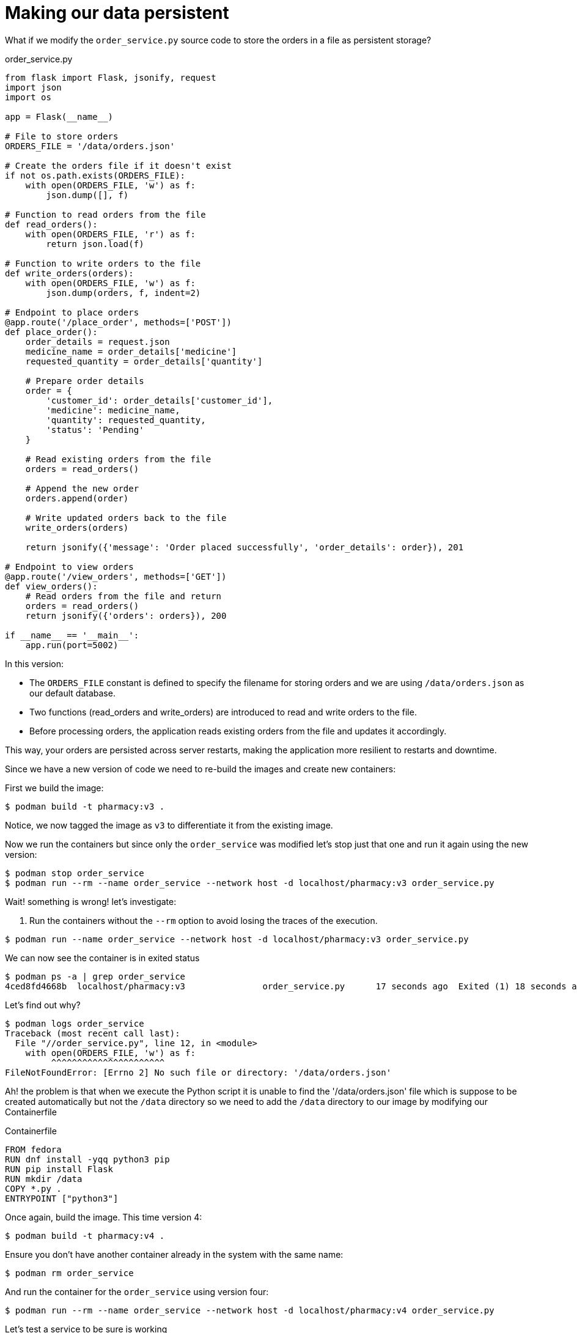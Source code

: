 = Making our data persistent

What if we modify the `order_service.py` source code to store the orders in a file as persistent storage?

.order_service.py
[source, python]
----
from flask import Flask, jsonify, request
import json
import os

app = Flask(__name__)

# File to store orders
ORDERS_FILE = '/data/orders.json'

# Create the orders file if it doesn't exist
if not os.path.exists(ORDERS_FILE):
    with open(ORDERS_FILE, 'w') as f:
        json.dump([], f)

# Function to read orders from the file
def read_orders():
    with open(ORDERS_FILE, 'r') as f:
        return json.load(f)

# Function to write orders to the file
def write_orders(orders):
    with open(ORDERS_FILE, 'w') as f:
        json.dump(orders, f, indent=2)

# Endpoint to place orders
@app.route('/place_order', methods=['POST'])
def place_order():
    order_details = request.json
    medicine_name = order_details['medicine']
    requested_quantity = order_details['quantity']

    # Prepare order details
    order = {
        'customer_id': order_details['customer_id'],
        'medicine': medicine_name,
        'quantity': requested_quantity,
        'status': 'Pending'
    }

    # Read existing orders from the file
    orders = read_orders()

    # Append the new order
    orders.append(order)

    # Write updated orders back to the file
    write_orders(orders)

    return jsonify({'message': 'Order placed successfully', 'order_details': order}), 201

# Endpoint to view orders
@app.route('/view_orders', methods=['GET'])
def view_orders():
    # Read orders from the file and return
    orders = read_orders()
    return jsonify({'orders': orders}), 200

if __name__ == '__main__':
    app.run(port=5002)
----

In this version:

- The `ORDERS_FILE` constant is defined to specify the filename for storing orders and we are using `/data/orders.json` as our default database.
- Two functions (read_orders and write_orders) are introduced to read and write orders to the file.
- Before processing orders, the application reads existing orders from the file and updates it accordingly.

This way, your orders are persisted across server restarts, making the application more resilient to restarts and downtime.

Since we have a new version of code we need to re-build the images and create new containers:


First we build the image:

[source,shell]
----
$ podman build -t pharmacy:v3 .
----

Notice, we now tagged the image as `v3` to differentiate it from the existing image.

Now we run the containers but since only the `order_service` was modified let's stop just that one and run it again using the new version:

[source,shell]
----
$ podman stop order_service
$ podman run --rm --name order_service --network host -d localhost/pharmacy:v3 order_service.py
----

Wait! something is wrong! let's investigate:

1. Run the containers without the `--rm` option to avoid losing the traces of the execution.

[source,shell]
----
$ podman run --name order_service --network host -d localhost/pharmacy:v3 order_service.py
----

We can now see the container is in exited status

[source,shell]
----
$ podman ps -a | grep order_service
4ced8fd4668b  localhost/pharmacy:v3               order_service.py      17 seconds ago  Exited (1) 18 seconds ago                order_service
----

Let's find out why?

[source,shell]
----
$ podman logs order_service
Traceback (most recent call last):
  File "//order_service.py", line 12, in <module>
    with open(ORDERS_FILE, 'w') as f:
         ^^^^^^^^^^^^^^^^^^^^^^
FileNotFoundError: [Errno 2] No such file or directory: '/data/orders.json'
----

Ah! the problem is that when we execute the Python script it is unable to find the '/data/orders.json' file which is suppose to be created automatically but not the `/data` directory so we need to add the `/data` directory to our image by modifying our Containerfile

.Containerfile
[source,dockerfile]
----
FROM fedora
RUN dnf install -yqq python3 pip
RUN pip install Flask
RUN mkdir /data
COPY *.py .
ENTRYPOINT ["python3"]
----

Once again, build the image. This time version 4:

[source,shell]
----
$ podman build -t pharmacy:v4 .
----

Ensure you don't have another container already in the system with the same name:

[source,shell]
----
$ podman rm order_service
----

And run the container for the `order_service` using version four:

[source,shell]
----
$ podman run --rm --name order_service --network host -d localhost/pharmacy:v4 order_service.py
----

Let's test a service to be sure is working

[source,shell]
----
$ curl http://127.0.0.1:5002/view_orders
{"orders":[]}
----

Let's add one order and then check the file to see if it is saved

[source,shell]
----
$ curl -X POST \
    -H "Content-Type: application/json" \
    -d '{"customer_id": "customer_id_1", "medicine": "medicine_A", "quantity": 5}' \
    http://localhost:5002/place_order

{"message":"Order placed successfully","order_details":{"customer_id":"customer_id_1","medicine":"medicine_A","quantity":5,"status":"Pending"}}
----

We can print our active orders:

[source,shell]
----
$ curl http://127.0.0.1:5002/view_orders
{"orders":[{"customer_id":"customer_id_1","medicine":"medicine_A","quantity":5,"status":"Pending"}]}
----

And we check the file:

[source,shell]
----
$ podman exec -ti order_service cat /data/orders.json
[
  {
    "customer_id": "customer_id_1",
    "medicine": "medicine_A",
    "quantity": 5,
    "status": "Pending"
  }
]
----

Great! now we are storing the orders in the database but if we stop the container for whatever reason we will loose all the information so we need to convert the `/data` folder into a volume to make it permanent

Which is a simple as:

[source,shell]
----
$ podman volume create data
$ podman volume inspect data | grep Mountpoint
          "Mountpoint": "/home/jmedinar/.local/share/containers/storage/volumes/data/_data",
----

Now we can run our container again but using our volume:

[source,shell]
----
$ podman stop order_service
$ podman run --rm --name order_service --network host -v data:/data:rw -d localhost/pharmacy:v4 order_service.py
# OR
$ podman run --rm --name order_service --network host --mount type=volume,src=data,dst=/data,rw=true -d localhost/pharmacy:v4 order_service.py
----

Let's add one order

[source,shell]
----
$ curl -X POST \
    -H "Content-Type: application/json" \
    -d '{"customer_id": "customer_id_1", "medicine": "medicine_A", "quantity": 5}' \
    http://localhost:5002/place_order

{"message":"Order placed successfully","order_details":{"customer_id":"customer_id_1","medicine":"medicine_A","quantity":5,"status":"Pending"}}
----

Now let's check our database file but instead of doing it thru the file in the container lets do it through the local file in the host.

[source,shell]
----
$ cat /home/jmedinar/.local/share/containers/storage/volumes/data/_data/orders.json
[
  {
    "customer_id": "customer_id_1",
    "medicine": "medicine_A",
    "quantity": 5,
    "status": "Pending"
  }
]
----

Excellent!, If our container is stopped we can just restart it and the data will persist. 

== Isolate the application

Until now we have been using the `host` network when running the containers to remove the isolation between containers and use the host network avoiding having to deal with ports and other network related configurations.

This time let's use a different approach. Let's create a network specifically for our application so it can work in isolation from the hosts but not from the components of the application itself.

Let's create a network:

[source,shell]
----
$ podman network create pharmacy
$ podman network inspect pharmacy
----

Now since the source code of our application currently tries to use the host network and Flask is binding to localhost (127.0.0.1) by default and therefore it will only be reachable from within the container or a container within the same subnet. But want to reach it from the local machine (host), so we need Flask to bind to all IP's:

So we will change the line on each python script as follows:

[source,python]
----
# On billing_service.py
    app.run(host='0.0.0.0',port=5004)
# On customer_service.py
    app.run(host='0.0.0.0',port=5003)
# On order_service.py
    app.run(host='0.0.0.0',port=5002)
# On inventory_service.py
    app.run(host='0.0.0.0',port=5001)
----

Let's build the Version 5 of our application

[source,shell]
----
$ podman build -t pharmacy:v5 .
----

Let's now create the containers using the latest version:

[source,shell]
----
$ podman run --rm --name inventory_service --network pharmacy -p 5001:5001 -d localhost/pharmacy:v5 inventory_service.py
$ podman run --rm --name customer_service --network pharmacy -p 5003:5003  -d localhost/pharmacy:v5 customer_service.py
$ podman run --rm --name billing_service --network pharmacy -p 5004:5004  -d localhost/pharmacy:v5 billing_service.py
$ podman run --rm --name order_service --network pharmacy -v data:/data:rw -p 5002:5002  -d localhost/pharmacy:v5 order_service.py
----

Let's try to print our active orders:

[source,shell]
----
$ curl http://0.0.0.0:5002/view_orders
{"orders":[{"customer_id":"customer_id_1","medicine":"medicine_A","quantity":5,"status":"Pending"}]}
----

Excellent, now we have a fully isolated application running on its own network with persistent storage and a fully functional application.
